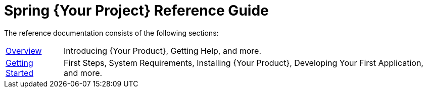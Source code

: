 = Spring {Your Project} Reference Guide

The reference documentation consists of the following sections:

[horizontal]
link:overview.html[Overview] :: Introducing {Your Product}, Getting Help, and more.
link:getting-started.html[Getting Started] :: First Steps, System Requirements, Installing {Your Product}, Developing Your First Application, and more.
// The rest of your chapters here, in the same format
